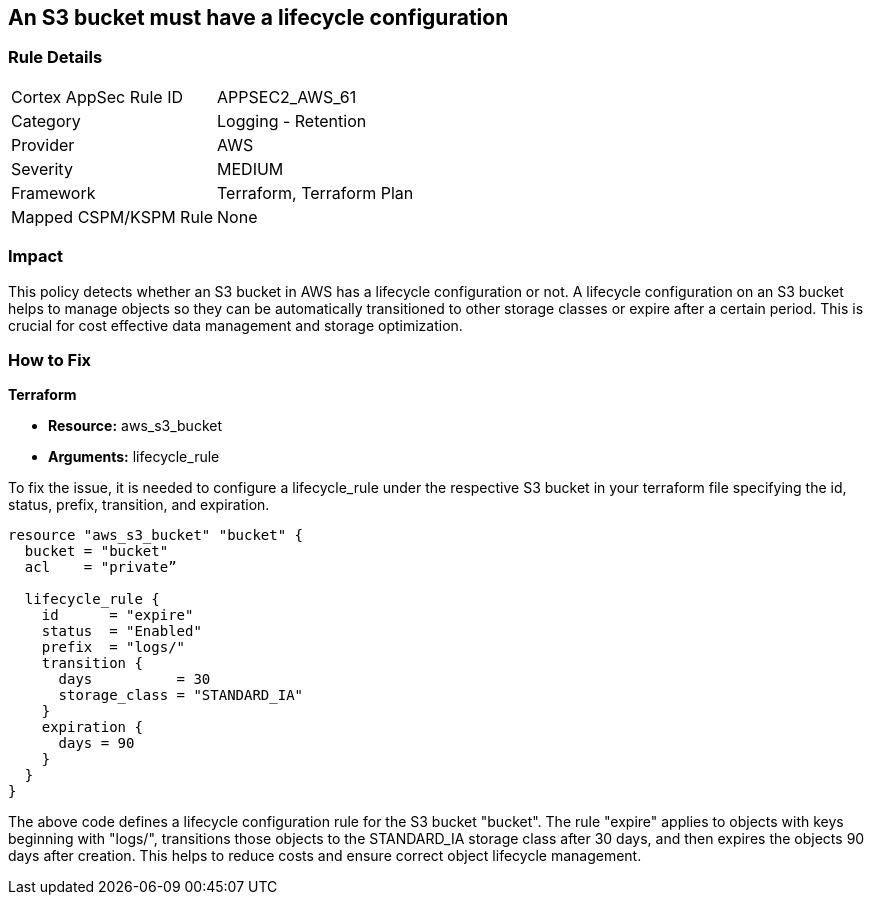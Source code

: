 == An S3 bucket must have a lifecycle configuration

=== Rule Details

[cols="1,2"]
|===
|Cortex AppSec Rule ID |APPSEC2_AWS_61
|Category |Logging - Retention
|Provider |AWS
|Severity |MEDIUM
|Framework |Terraform, Terraform Plan
|Mapped CSPM/KSPM Rule |None
|===


=== Impact
This policy detects whether an S3 bucket in AWS has a lifecycle configuration or not. A lifecycle configuration on an S3 bucket helps to manage objects so they can be automatically transitioned to other storage classes or expire after a certain period. This is crucial for cost effective data management and storage optimization.

=== How to Fix

*Terraform*

* *Resource:* aws_s3_bucket
* *Arguments:* lifecycle_rule

To fix the issue, it is needed to configure a lifecycle_rule under the respective S3 bucket in your terraform file specifying the id, status, prefix, transition, and expiration.

[source,go]
----
resource "aws_s3_bucket" "bucket" {
  bucket = "bucket"
  acl    = "private”

  lifecycle_rule {
    id      = "expire"
    status  = "Enabled"
    prefix  = "logs/"
    transition {
      days          = 30
      storage_class = "STANDARD_IA"
    }
    expiration {
      days = 90
    }
  }
}
----

The above code defines a lifecycle configuration rule for the S3 bucket "bucket". The rule "expire" applies to objects with keys beginning with "logs/", transitions those objects to the STANDARD_IA storage class after 30 days, and then expires the objects 90 days after creation. This helps to reduce costs and ensure correct object lifecycle management.
